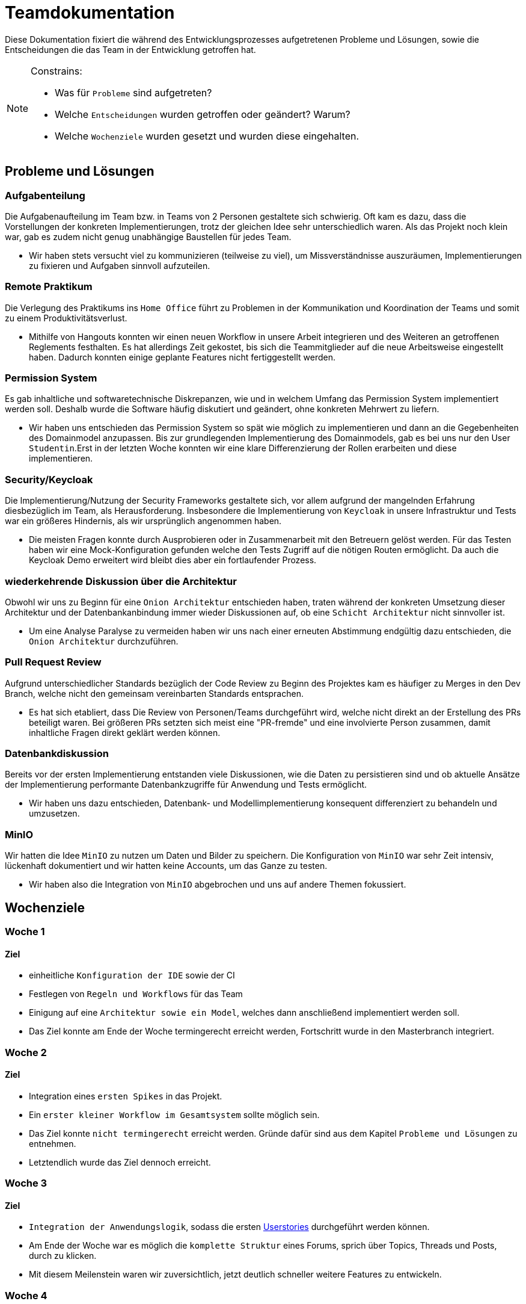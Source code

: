 = Teamdokumentation

Diese Dokumentation fixiert die während des Entwicklungsprozesses aufgetretenen Probleme und Lösungen, sowie die Entscheidungen die das Team in der Entwicklung getroffen hat.

[NOTE]
====
Constrains:

* Was für `Probleme` sind aufgetreten?
* Welche `Entscheidungen` wurden getroffen oder geändert?
Warum?
* Welche `Wochenziele` wurden gesetzt und wurden diese eingehalten.
====

== Probleme und Lösungen

=== Aufgabenteilung

====
Die Aufgabenaufteilung im Team bzw. in Teams von 2 Personen gestaltete sich schwierig.
Oft kam es dazu, dass die Vorstellungen der konkreten Implementierungen, trotz der gleichen Idee sehr unterschiedlich waren.
Als das Projekt noch klein war, gab es zudem nicht genug unabhängige Baustellen für jedes Team.
====

* Wir haben stets versucht viel zu kommunizieren (teilweise zu viel), um Missverständnisse auszuräumen, Implementierungen zu fixieren und Aufgaben sinnvoll aufzuteilen.

=== Remote Praktikum

====
Die Verlegung des Praktikums ins `Home Office` führt zu Problemen in der Kommunikation und Koordination der Teams und somit zu einem Produktivitätsverlust.
====

* Mithilfe von Hangouts konnten wir einen neuen Workflow in unsere Arbeit integrieren und des Weiteren an getroffenen Reglements festhalten.
Es hat allerdings Zeit gekostet, bis sich die Teammitglieder auf die neue Arbeitsweise eingestellt haben.
Dadurch konnten einige geplante Features nicht fertiggestellt werden.

=== Permission System

====
Es gab inhaltliche und softwaretechnische Diskrepanzen, wie und in welchem Umfang das Permission System implementiert werden soll.
Deshalb wurde die Software häufig diskutiert und geändert, ohne konkreten Mehrwert zu liefern.
====

* Wir haben uns entschieden das Permission System so spät wie möglich zu implementieren und dann an die Gegebenheiten des Domainmodel anzupassen.
Bis zur grundlegenden Implementierung des Domainmodels, gab es bei uns nur den User `Studentin`.Erst in der letzten Woche konnten wir eine klare Differenzierung der Rollen erarbeiten und diese implementieren.

=== Security/Keycloak

====
Die Implementierung/Nutzung der Security Frameworks gestaltete sich, vor allem aufgrund der mangelnden Erfahrung diesbezüglich im Team, als Herausforderung.
Insbesondere die Implementierung von `Keycloak` in unsere Infrastruktur und Tests war ein größeres Hindernis, als wir ursprünglich angenommen haben.
====

* Die meisten Fragen konnte durch Ausprobieren oder in Zusammenarbeit mit den Betreuern gelöst werden.
Für das Testen haben wir eine Mock-Konfiguration gefunden welche den Tests Zugriff auf die nötigen Routen ermöglicht.
Da auch die Keycloak Demo erweitert wird bleibt dies aber ein fortlaufender Prozess.

=== wiederkehrende Diskussion über die Architektur

====
Obwohl wir uns zu Beginn für eine `Onion Architektur` entschieden haben, traten während der konkreten Umsetzung dieser Architektur und der Datenbankanbindung immer wieder Diskussionen auf, ob eine `Schicht Architektur` nicht sinnvoller ist.
====

* Um eine Analyse Paralyse zu vermeiden haben wir uns nach einer erneuten Abstimmung endgültig dazu entschieden, die `Onion Architektur` durchzuführen.

=== Pull Request Review

====
Aufgrund unterschiedlicher Standards bezüglich der Code Review zu Beginn des Projektes kam es häufiger zu Merges in den Dev Branch, welche nicht den gemeinsam vereinbarten Standards entsprachen.
====

* Es hat sich etabliert, dass Die Review von Personen/Teams durchgeführt wird, welche nicht direkt an der Erstellung des PRs beteiligt waren.
Bei größeren PRs setzten sich meist eine "PR-fremde" und eine involvierte Person zusammen, damit inhaltliche Fragen direkt geklärt werden können.

=== Datenbankdiskussion

====
Bereits vor der ersten Implementierung entstanden viele Diskussionen, wie die Daten zu persistieren sind und ob aktuelle Ansätze der Implementierung performante Datenbankzugriffe für Anwendung und Tests ermöglicht.
====

* Wir haben uns dazu entschieden, Datenbank- und Modellimplementierung konsequent differenziert zu behandeln und umzusetzen.

=== MinIO

====
Wir hatten die Idee `MinIO` zu nutzen um Daten und Bilder zu speichern.
Die Konfiguration von `MinIO` war sehr Zeit intensiv, lückenhaft dokumentiert und wir hatten keine Accounts, um das Ganze zu testen.
====

* Wir haben also die Integration von `MinIO` abgebrochen und uns auf andere Themen fokussiert.

== Wochenziele

=== Woche 1

==== Ziel

* einheitliche `Konfiguration der IDE` sowie der CI
* Festlegen von `Regeln und Workflows` für das Team
* Einigung auf eine `Architektur sowie ein Model`, welches dann anschließend implementiert werden soll.
* Das Ziel konnte am Ende der Woche termingerecht erreicht werden, Fortschritt wurde in den Masterbranch integriert.

=== Woche 2

==== Ziel

* Integration eines `ersten Spikes` in das Projekt.
* Ein `erster kleiner Workflow im Gesamtsystem` sollte möglich sein.
* Das Ziel konnte `nicht termingerecht` erreicht werden.
Gründe dafür sind aus dem Kapitel `Probleme und Lösungen` zu entnehmen.
* Letztendlich wurde das Ziel dennoch erreicht.

=== Woche 3

==== Ziel

* `Integration der Anwendungslogik`, sodass die ersten link:userStories.adoc[Userstories] durchgeführt werden können.

* Am Ende der Woche war es möglich die `komplette Struktur` eines Forums, sprich über Topics, Threads und Posts, durch zu klicken.

* Mit diesem Meilenstein waren wir zuversichtlich, jetzt deutlich schneller weitere Features zu entwickeln.

=== Woche 4

==== Ziel

* `Funktionsfähige Anwendung`, weitestgehend `ohne Bugs` und den gängigen `Qualitätszielen` guter Software `entsprechend`.

* `Suchfunktionalität` integrieren.

* einen `Moderationsmodus` integrieren.

* `Löschen` von Beiträgen, Themen und Antworten muss möglich sein.

* `Permissionsystem` muss weitestgehend integriert sein.

* `Anonymer Modus` integrieren.

* `Letzte Änderungen` je Thread und Forum anzeigen.

* Die Hoffnung am Ende der 3. Woche hat sich erfüllt !
Feature konnten sehr schnell umgesetzt werden.

* Zur `Verbesserung der Softwarequalität` und der `UX` haben einige Teammitglieder auch Zeit nach dem Ende des Praktikums (freiwillig) in Anspruch genommen.
Ohne diese Arbeit wären gewisse Qualitätsziele `nur ungenügend eingehalten` worden.


















